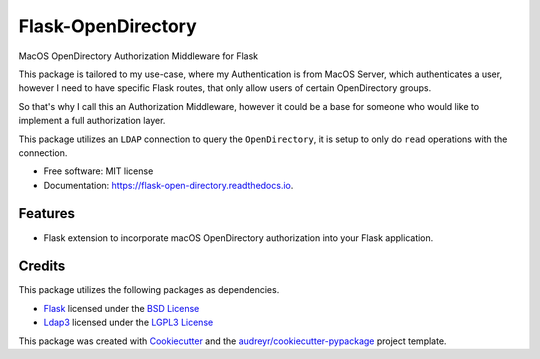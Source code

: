 ===============================
Flask-OpenDirectory
===============================


.. image:: https://img.shields.io/pypi/v/flask_open_directory.svg
        :target: https://pypi.python.org/pypi/flask_open_directory

.. image:: https://readthedocs.org/projects/flask-open-directory/badge/?version=latest
        :target: https://flask-open-directory.readthedocs.io/en/latest/?badge=latest
        :alt: Documentation Status

MacOS OpenDirectory Authorization Middleware for Flask

This package is tailored to my use-case, where my Authentication is from
MacOS Server, which authenticates a user, however I need to have specific 
Flask routes, that only allow users of certain OpenDirectory groups.  

So that's why I call this an Authorization Middleware, however it could be a
base for someone who would like to implement a full authorization layer.

This package utilizes an ``LDAP`` connection to query the ``OpenDirectory``, it
is setup to only do ``read`` operations with the connection.


* Free software: MIT license
* Documentation: https://flask-open-directory.readthedocs.io.


Features
--------

* Flask extension to incorporate macOS OpenDirectory authorization into your
  Flask application.

Credits
---------

This package utilizes the following packages as dependencies.

* `Flask <http://flask.pocoo.org>`_ licensed under the 
  `BSD License <http://flask.pocoo.org/docs/0.12/license/>`_

* `Ldap3 <http://ldap3.readthedocs.io>`_ licensed under the 
  `LGPL3 License <http://www.gnu.org/licenses/lgpl-3.0.html>`_

This package was created with Cookiecutter_ and the `audreyr/cookiecutter-pypackage`_ project template.

.. _Cookiecutter: https://github.com/audreyr/cookiecutter
.. _`audreyr/cookiecutter-pypackage`: https://github.com/audreyr/cookiecutter-pypackage

